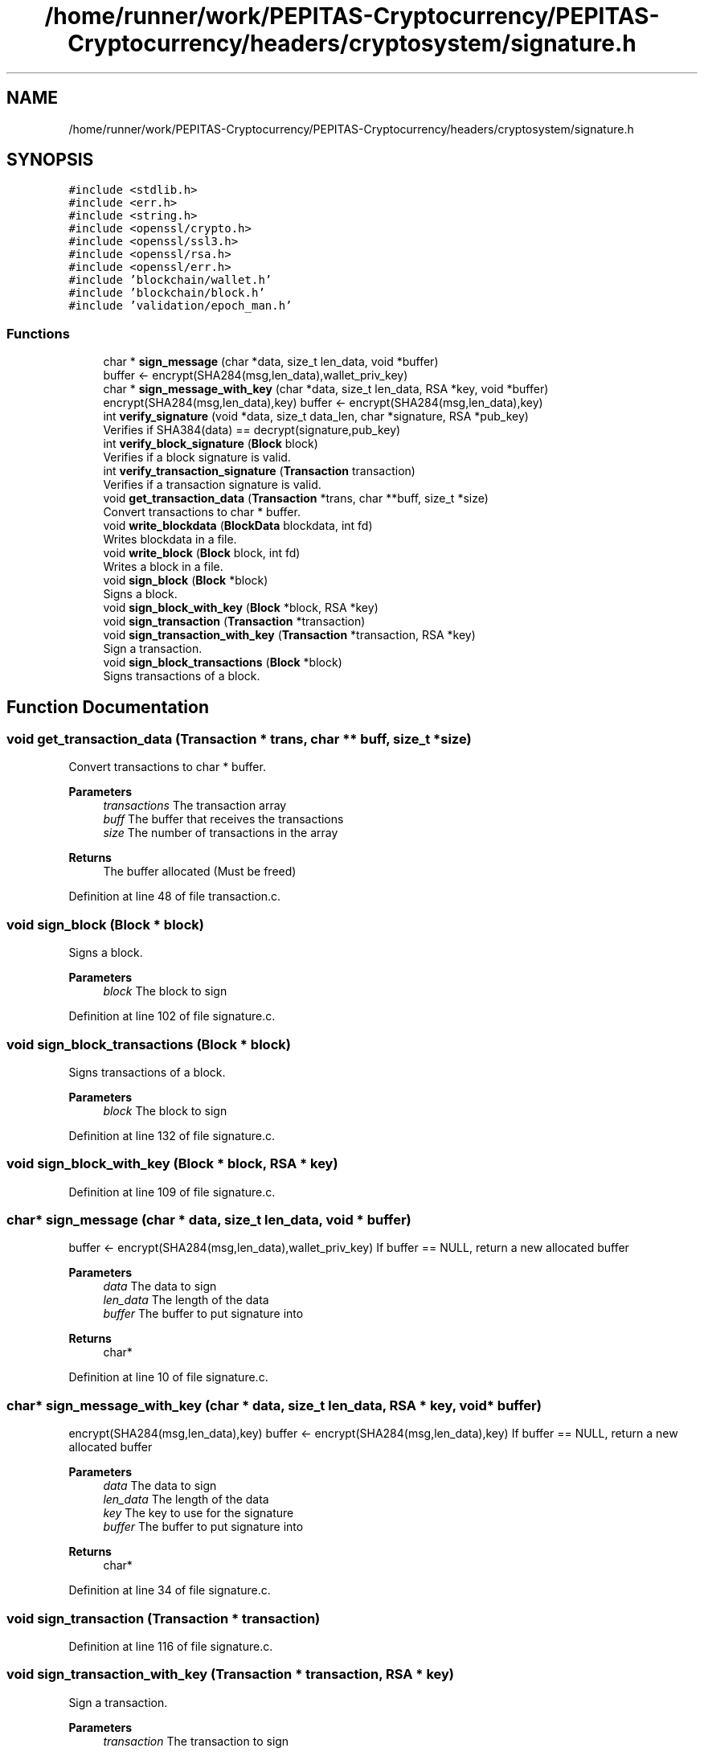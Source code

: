 .TH "/home/runner/work/PEPITAS-Cryptocurrency/PEPITAS-Cryptocurrency/headers/cryptosystem/signature.h" 3 "Sat May 8 2021" "PEPITAS CRYPTOCURRENCY" \" -*- nroff -*-
.ad l
.nh
.SH NAME
/home/runner/work/PEPITAS-Cryptocurrency/PEPITAS-Cryptocurrency/headers/cryptosystem/signature.h
.SH SYNOPSIS
.br
.PP
\fC#include <stdlib\&.h>\fP
.br
\fC#include <err\&.h>\fP
.br
\fC#include <string\&.h>\fP
.br
\fC#include <openssl/crypto\&.h>\fP
.br
\fC#include <openssl/ssl3\&.h>\fP
.br
\fC#include <openssl/rsa\&.h>\fP
.br
\fC#include <openssl/err\&.h>\fP
.br
\fC#include 'blockchain/wallet\&.h'\fP
.br
\fC#include 'blockchain/block\&.h'\fP
.br
\fC#include 'validation/epoch_man\&.h'\fP
.br

.SS "Functions"

.in +1c
.ti -1c
.RI "char * \fBsign_message\fP (char *data, size_t len_data, void *buffer)"
.br
.RI "buffer <- encrypt(SHA284(msg,len_data),wallet_priv_key) "
.ti -1c
.RI "char * \fBsign_message_with_key\fP (char *data, size_t len_data, RSA *key, void *buffer)"
.br
.RI "encrypt(SHA284(msg,len_data),key) buffer <- encrypt(SHA284(msg,len_data),key) "
.ti -1c
.RI "int \fBverify_signature\fP (void *data, size_t data_len, char *signature, RSA *pub_key)"
.br
.RI "Verifies if SHA384(data) == decrypt(signature,pub_key) "
.ti -1c
.RI "int \fBverify_block_signature\fP (\fBBlock\fP block)"
.br
.RI "Verifies if a block signature is valid\&. "
.ti -1c
.RI "int \fBverify_transaction_signature\fP (\fBTransaction\fP transaction)"
.br
.RI "Verifies if a transaction signature is valid\&. "
.ti -1c
.RI "void \fBget_transaction_data\fP (\fBTransaction\fP *trans, char **buff, size_t *size)"
.br
.RI "Convert transactions to char * buffer\&. "
.ti -1c
.RI "void \fBwrite_blockdata\fP (\fBBlockData\fP blockdata, int fd)"
.br
.RI "Writes blockdata in a file\&. "
.ti -1c
.RI "void \fBwrite_block\fP (\fBBlock\fP block, int fd)"
.br
.RI "Writes a block in a file\&. "
.ti -1c
.RI "void \fBsign_block\fP (\fBBlock\fP *block)"
.br
.RI "Signs a block\&. "
.ti -1c
.RI "void \fBsign_block_with_key\fP (\fBBlock\fP *block, RSA *key)"
.br
.ti -1c
.RI "void \fBsign_transaction\fP (\fBTransaction\fP *transaction)"
.br
.ti -1c
.RI "void \fBsign_transaction_with_key\fP (\fBTransaction\fP *transaction, RSA *key)"
.br
.RI "Sign a transaction\&. "
.ti -1c
.RI "void \fBsign_block_transactions\fP (\fBBlock\fP *block)"
.br
.RI "Signs transactions of a block\&. "
.in -1c
.SH "Function Documentation"
.PP 
.SS "void get_transaction_data (\fBTransaction\fP * trans, char ** buff, size_t * size)"

.PP
Convert transactions to char * buffer\&. 
.PP
\fBParameters\fP
.RS 4
\fItransactions\fP The transaction array 
.br
\fIbuff\fP The buffer that receives the transactions 
.br
\fIsize\fP The number of transactions in the array
.RE
.PP
\fBReturns\fP
.RS 4
The buffer allocated (Must be freed) 
.RE
.PP

.PP
Definition at line 48 of file transaction\&.c\&.
.SS "void sign_block (\fBBlock\fP * block)"

.PP
Signs a block\&. 
.PP
\fBParameters\fP
.RS 4
\fIblock\fP The block to sign 
.RE
.PP

.PP
Definition at line 102 of file signature\&.c\&.
.SS "void sign_block_transactions (\fBBlock\fP * block)"

.PP
Signs transactions of a block\&. 
.PP
\fBParameters\fP
.RS 4
\fIblock\fP The block to sign 
.RE
.PP

.PP
Definition at line 132 of file signature\&.c\&.
.SS "void sign_block_with_key (\fBBlock\fP * block, RSA * key)"

.PP
Definition at line 109 of file signature\&.c\&.
.SS "char* sign_message (char * data, size_t len_data, void * buffer)"

.PP
buffer <- encrypt(SHA284(msg,len_data),wallet_priv_key) If buffer == NULL, return a new allocated buffer
.PP
\fBParameters\fP
.RS 4
\fIdata\fP The data to sign 
.br
\fIlen_data\fP The length of the data 
.br
\fIbuffer\fP The buffer to put signature into 
.RE
.PP
\fBReturns\fP
.RS 4
char* 
.RE
.PP

.PP
Definition at line 10 of file signature\&.c\&.
.SS "char* sign_message_with_key (char * data, size_t len_data, RSA * key, void * buffer)"

.PP
encrypt(SHA284(msg,len_data),key) buffer <- encrypt(SHA284(msg,len_data),key) If buffer == NULL, return a new allocated buffer 
.PP
\fBParameters\fP
.RS 4
\fIdata\fP The data to sign 
.br
\fIlen_data\fP The length of the data 
.br
\fIkey\fP The key to use for the signature 
.br
\fIbuffer\fP The buffer to put signature into 
.RE
.PP
\fBReturns\fP
.RS 4
char* 
.RE
.PP

.PP
Definition at line 34 of file signature\&.c\&.
.SS "void sign_transaction (\fBTransaction\fP * transaction)"

.PP
Definition at line 116 of file signature\&.c\&.
.SS "void sign_transaction_with_key (\fBTransaction\fP * transaction, RSA * key)"

.PP
Sign a transaction\&. 
.PP
\fBParameters\fP
.RS 4
\fItransaction\fP The transaction to sign 
.RE
.PP

.PP
Definition at line 124 of file signature\&.c\&.
.SS "int verify_block_signature (\fBBlock\fP block)"

.PP
Verifies if a block signature is valid\&. 
.PP
\fBParameters\fP
.RS 4
\fIblock\fP The block to verify 
.RE
.PP
\fBReturns\fP
.RS 4
1 if valid, 0 otherwise 
.br
 
.RE
.PP

.PP
Definition at line 77 of file signature\&.c\&.
.SS "int verify_signature (void * data, size_t data_len, char * signature, RSA * pub_key)"

.PP
Verifies if SHA384(data) == decrypt(signature,pub_key) 
.PP
\fBParameters\fP
.RS 4
\fIdata\fP The buffer to verify 
.br
\fIdata_len\fP The length of the buffer 
.br
\fIsignature\fP The signature to compare with SHA384(data, len_data) 
.br
\fIpub_key\fP The RSA public key used for the decryption 
.RE
.PP
\fBReturns\fP
.RS 4
int 
.RE
.PP

.PP
Definition at line 57 of file signature\&.c\&.
.SS "int verify_transaction_signature (\fBTransaction\fP transaction)"

.PP
Verifies if a transaction signature is valid\&. 
.PP
\fBParameters\fP
.RS 4
\fItransaction\fP The transaction to verify 
.RE
.PP
\fBReturns\fP
.RS 4
1 if valid, 0 otherwise 
.br
 
.RE
.PP

.PP
Definition at line 89 of file signature\&.c\&.
.SS "void write_block (\fBBlock\fP block, int fd)"

.PP
Writes a block in a file\&. 
.PP
\fBParameters\fP
.RS 4
\fIblock\fP The block to write 
.br
\fIfd\fP the file descriptor of the file in which the block is written 
.RE
.PP

.PP
Definition at line 309 of file block\&.c\&.
.SS "void write_blockdata (\fBBlockData\fP blockdata, int fd)"

.PP
Writes blockdata in a file\&. 
.PP
\fBParameters\fP
.RS 4
\fIblockdata\fP The blockdata to write 
.br
\fIfd\fP The file descriptor of the file in which the blockdata is written 
.RE
.PP

.PP
Definition at line 277 of file block\&.c\&.
.SH "Author"
.PP 
Generated automatically by Doxygen for PEPITAS CRYPTOCURRENCY from the source code\&.
